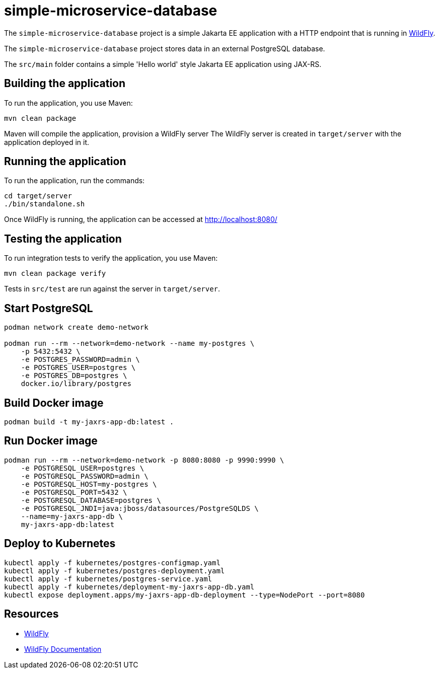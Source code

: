 
= simple-microservice-database

The `simple-microservice-database` project is a simple Jakarta EE application with a HTTP endpoint that is running in
https://wildfly.org[WildFly].

The `simple-microservice-database` project stores data in an external PostgreSQL database.

The `src/main` folder contains a simple 'Hello world' style Jakarta EE application using JAX-RS.

== Building the application

To run the application, you use Maven:

[source,shell]
----
mvn clean package
----

Maven will compile the application, provision a WildFly server
The WildFly server is created in `target/server` with the application deployed in it.

== Running the application

To run the application, run the commands:

[source,shell]
----
cd target/server
./bin/standalone.sh
----

Once WildFly is running, the application can be accessed at http://localhost:8080/

== Testing the application

To run integration tests to verify the application, you use Maven:

[source,shell]
----
mvn clean package verify
----

Tests in `src/test` are run against the server in `target/server`.

== Start PostgreSQL

[source,shell]
----
podman network create demo-network

podman run --rm --network=demo-network --name my-postgres \
    -p 5432:5432 \
    -e POSTGRES_PASSWORD=admin \
    -e POSTGRES_USER=postgres \
    -e POSTGRES_DB=postgres \
    docker.io/library/postgres
----

== Build Docker image

[source,shell]
----
podman build -t my-jaxrs-app-db:latest .
----

== Run Docker image

[source,shell]
----
podman run --rm --network=demo-network -p 8080:8080 -p 9990:9990 \
    -e POSTGRESQL_USER=postgres \
    -e POSTGRESQL_PASSWORD=admin \
    -e POSTGRESQL_HOST=my-postgres \
    -e POSTGRESQL_PORT=5432 \
    -e POSTGRESQL_DATABASE=postgres \
    -e POSTGRESQL_JNDI=java:jboss/datasources/PostgreSQLDS \
    --name=my-jaxrs-app-db \
    my-jaxrs-app-db:latest
----

== Deploy to Kubernetes

[source,shell]
----
kubectl apply -f kubernetes/postgres-configmap.yaml
kubectl apply -f kubernetes/postgres-deployment.yaml
kubectl apply -f kubernetes/postgres-service.yaml
kubectl apply -f kubernetes/deployment-my-jaxrs-app-db.yaml
kubectl expose deployment.apps/my-jaxrs-app-db-deployment --type=NodePort --port=8080
----

== Resources

* https://wildfly.org[WildFly]
* https://docs.wildfly.org[WildFly Documentation]
